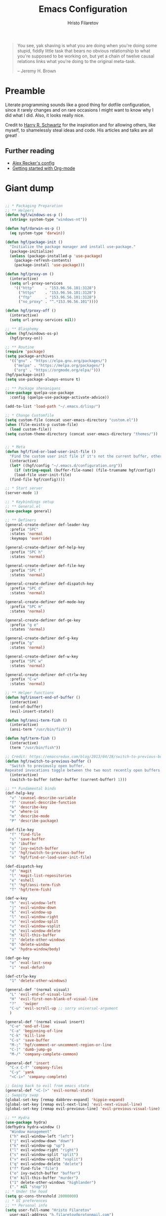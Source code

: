 #+TITLE: Emacs Configuration
#+AUTHOR: Hristo Filaretov
#+EMAIL: h.filaretov@protonmail.com
#+OPTIONS: toc:nil num:nil

#+begin_quote
You see, yak shaving is what you are doing when you're doing some stupid, fiddly little
task that bears no obvious relationship to what you're supposed to be working on, but
yet a chain of twelve causal relations links what you're doing to the original
meta-task.

-- Jeremy H. Brown
#+end_quote

* Preamble

Literate programming sounds like a good thing for dotfile configuration, since
it rarely changes and on rare occasions I might want to know why I did what I
did. Also, it looks really nice.

Credit to [[https://harryrschwartz.com/][Harry R. Schwartz]] for the inspiration and for allowing others, like
myself, to shamelessly steal ideas and code. His articles and talks are all great!

** Further reading
   - [[https://github.com/arecker/emacs.d][Alex Recker's config]]
   - [[https://www.youtube.com/watch?v=SzA2YODtgK4][Getting started with Org-mode]]

* Giant dump 
  
#+begin_src emacs-lisp

  ;; * Packaging Preparation
  ;; ** Helpers
  (defun hgf/windows-os-p ()
    (string= system-type "windows-nt"))

  (defun hgf/darwin-os-p ()
    (eq system-type 'darwin))

  (defun hgf/package-init ()
    "Initialize the package manager and install use-package."
    (package-initialize)
    (unless (package-installed-p 'use-package)
      (package-refresh-contents)
      (package-install 'use-package)))

  (defun hgf/proxy-on ()
    (interactive)
    (setq url-proxy-services
	  '(("http"     . "153.96.56.101:3128")
	    ("https"    . "153.96.56.101:3128")
	    ("ftp"      . "153.96.56.101:3128")
	    ("no_proxy" . "^.*153.96.56.101"))))

  (defun hgf/proxy-off ()
    (interactive)
    (setq url-proxy-services nil))

  ;; ** Blasphemy
  (when (hgf/windows-os-p)
    (hgf/proxy-on))

  ;; ** Routine
  (require 'package)
  (setq package-archives
	'(("gnu" . "https://elpa.gnu.org/packages/")
	  ("melpa" . "https://melpa.org/packages/")
	  ("org" . "https://orgmode.org/elpa/")))
  (hgf/package-init)
  (setq use-package-always-ensure t)

  ;; ** Package shenanigans
  (use-package quelpa-use-package
    :config (quelpa-use-package-activate-advice))

  (add-to-list 'load-path "~/.emacs.d/lisp/")

  ;; * Change Customfile
  (setq custom-file (concat user-emacs-directory "custom.el"))
  (when (file-exists-p custom-file)
    (load custom-file))
  (setq custom-theme-directory (concat user-emacs-directory "themes/"))


  ;; * Meta
  (defun hgf/find-or-load-user-init-file ()
    "Find the custom user init file if it's not the current buffer, otherwise load it."
    (interactive)
    (let* ((hgf/config "~/.emacs.d/configuration.org"))
      (if (string-equal (buffer-file-name) (file-truename hgf/config))
	  (load-file user-init-file)
	(find-file hgf/config))))

  ;; * Start server
  (server-mode 1)

  ;; * Keybindings setup
  ;; ** General.el
  (use-package general)

  ;; ** Definers
  (general-create-definer def-leader-key
    :prefix "SPC"
    :states 'normal
    :keymaps 'override)

  (general-create-definer def-help-key
    :prefix "SPC h"
    :states 'normal)

  (general-create-definer def-file-key
    :prefix "SPC f"
    :states 'normal)

  (general-create-definer def-dispatch-key
    :prefix "SPC d"
    :states 'normal)

  (general-create-definer def-mode-key
    :prefix "SPC m"
    :states 'normal)

  (general-create-definer def-ge-key
    :prefix "g e"
    :states 'normal)

  (general-create-definer def-g-key
    :prefix "g"
    :states 'normal)

  (general-create-definer def-w-key
    :prefix "SPC w"
    :states 'normal)

  (general-create-definer def-ctrlw-key
    :prefix "C-w"
    :states 'normal)

  ;; ** Helper functions
  (defun hgf/insert-end-of-buffer ()
    (interactive)
    (end-of-buffer)
    (evil-insert-state))

  (defun hgf/ansi-term-fish ()
    (interactive)
    (ansi-term "/usr/bin/fish"))

  (defun hgf/term-fish ()
    (interactive)
    (term "/usr/bin/fish"))

  ;; Credit: https://emacsredux.com/blog/2013/04/28/switch-to-previous-buffer/
  (defun hgf/switch-to-previous-buffer ()
    "Switch to previously open buffer.
  Repeated invocations toggle between the two most recently open buffers."
    (interactive)
    (switch-to-buffer (other-buffer (current-buffer) 1)))

  ;; ** Fundamental binds
  (def-help-key
    "v" 'counsel-describe-variable
    "f" 'counsel-describe-function
    "k" 'describe-key
    "w" 'where-is
    "m" 'describe-mode
    "P" 'describe-package)

  (def-file-key
    "f" 'find-file
    "s" 'save-buffer
    "b" 'ibuffer
    "o" 'ivy-switch-buffer
    "i" 'hgf/switch-to-previous-buffer
    "e" 'hgf/find-or-load-user-init-file)

  (def-dispatch-key
    "d" 'magit
    "l" 'magit-list-repositories
    "e" 'eshell
    "t" 'hgf/ansi-term-fish
    "T" 'hgf/term-fish)

  (def-w-key
    "h" 'evil-window-left
    "j" 'evil-window-down
    "k" 'evil-window-up
    "l" 'evil-window-right
    "s" 'evil-window-split
    "v" 'evil-window-vsplit
    "q" 'evil-window-delete
    "m" 'kill-this-buffer
    "1" 'delete-other-windows
    "0" 'delete-window
    "w" 'hydra-window/body)

  (def-ge-key
    "e" 'eval-last-sexp
    "i" 'eval-defun)

  (def-ctrlw-key
    "1" 'delete-other-windows)

  (general-def '(normal visual)
    "L" 'evil-end-of-visual-line
    "H" 'evil-first-non-blank-of-visual-line
    "?"   'swiper
    "C-u" 'evil-scroll-up ;; sorry universal-argument
    )

  (general-def '(normal visual insert)
    "C-e" 'end-of-line
    "C-a" 'beginning-of-line
    "C-k" 'kill-line
    "C-s" 'save-buffer
    "M-;" 'hgf/comment-or-uncomment-region-or-line
    "C-]" 'dumb-jump-go
    "M-/" 'company-complete-common)

  (general-def 'insert
    "C-x C-f" 'company-files
    "C-y" 'yank
    "<C-i>" 'company-complete)

  ;; Going back to evil from emacs state
  (general-def "<C-[>" 'evil-normal-state)
  ;; Swapity swap
  (global-set-key [remap dabbrev-expand] 'hippie-expand)
  (global-set-key [remap evil-next-line] 'evil-next-visual-line)
  (global-set-key [remap evil-previous-line] 'evil-previous-visual-line)

  ;; ** Hydra
  (use-package hydra)
  (defhydra hydra-window ()
    "Window management"
    ("h" evil-window-left "left")
    ("j" evil-window-down "down")
    ("k" evil-window-up "up")
    ("l" evil-window-right "right")
    ("s" evil-window-split "split")
    ("v" evil-window-vsplit "vsplit")
    ("q" evil-window-delete "delete")
    ("f" find-file "file")
    ("o" ivy-switch-buffer "buffer")
    ("m" kill-this-buffer "murder")
    ("1" delete-other-windows "highlander")
    ("." nil "stop"))
  ;; * Under the hood
  (setq gc-cons-threshold 20000000)
  ;; * UI preferences
  ;; ** Personal info
  (setq user-full-name "Hristo Filaretov"
	user-mail-address "h.filaretov@protonmail.com")

  ;; ** Startup
  (setq inhibit-startup-message t
	inhibit-startup-echo-area-message t
	initial-scratch-message nil)

  ;; ** Backups and saving
  (setq make-backup-files nil
	auto-save-default nil)

  ;; ** Disable GUI elements
  (menu-bar-mode 0)
  (scroll-bar-mode 0)
  (tool-bar-mode 0)

  ;; ** Shorter Prompts
  (fset 'yes-or-no-p 'y-or-n-p)

  ;; ** Fonts
  (cond ((hgf/windows-os-p)
	 (set-face-attribute 'default nil
			     :family "Inconsolata"
			     :height 120 ))
	((hgf/darwin-os-p)
	 (set-face-attribute 'default nil
			     :family "Source Code Pro"
			     :height 120
			     :weight 'semi-bold))
	(t
	 (set-face-attribute 'default nil
			     :family "Source Code Pro"
			     :height 100
			     :weight 'regular)))

  ;; ** Theme
  (defun hgf/toggle-theme ()
    "Toggle between solarized variants."
    (interactive)
    (if (equal (car custom-enabled-themes) dark-theme)
	(progn
	  (disable-theme dark-theme)
	  (load-theme light-theme))
      (progn
	(disable-theme light-theme)
	(load-theme dark-theme))))

  (use-package solarized-theme
    :config
    (setq solarized-use-variable-pitch nil
	  solarized-emphasize-indicators nil
	  solarized-high-contrast-mode-line nil
	  solarized-scale-org-headlines nil
	  solarized-height-plus-1 1.0
	  solarized-height-plus-2 1.0
	  solarized-height-plus-3 1.0
	  solarized-height-plus-4 1.0
	  dark-theme 'solarized-dark
	  light-theme 'solarized-light)
    (load-theme dark-theme t))

  ;; ** Cursor
  (blink-cursor-mode -1)

  ;; ** Scrolling
  (setq scroll-conservatively 100)

  ;; ** Help me remember things
  (use-package which-key
    :config
    (which-key-mode))

  ;; ** Parens
  (use-package highlight-sexp
    :ensure nil)

  (show-paren-mode t)

  ;; ** Bells
  (setq ring-bell-function 'ignore)
  ;; ** VC symlinks
  (setq vc-follow-symlinks t)

  ;; ** Modeline
  (use-package moody
    :config
    (setq x-underline-at-descent-line t)
    (moody-replace-mode-line-buffer-identification)
    (moody-replace-vc-mode)
    (column-number-mode t))

  (use-package minions
    :config
    (setq minions-mode-line-lighter ""
	  minions-mode-line-delimiters '("" . ""))
    (minions-mode 1))

  ;; ** Current line
  (hl-line-mode t)

  ;; * Typing Text
  ;; ** Curious Characters
  (setq default-input-method "TeX")
  ;; ** Commenting
  (defun hgf/comment-or-uncomment-region-or-line ()
    "Comments or uncomments the region or the current line if
  there's no active region. Credit to Harry R. Schwartz and his
  sensible-defaults package."
    (interactive)
    (let (beg end)
      (if (region-active-p)
	  (setq beg (region-beginning) end (region-end))
	(setq beg (line-beginning-position) end (line-end-position)))
      (comment-or-uncomment-region beg end)))

  ;; ** Scripts
  (add-hook 'after-save-hook
	    'executable-make-buffer-file-executable-if-script-p)

  ;; ** Completion
  ;; hippie expand is dabbrev expand on steroids
  (setq hippie-expand-try-functions-list '(try-expand-dabbrev
					   try-expand-dabbrev-all-buffers
					   try-expand-dabbrev-from-kill
					   try-complete-file-name-partially
					   try-complete-file-name
					   try-expand-all-abbrevs
					   try-expand-list
					   try-expand-line
					   try-complete-lisp-symbol-partially
					   try-complete-lisp-symbol))

  ;; ** Being all fancy
  ;; Note: very nice when paired with elfeed
  (use-package olivetti)

  ;; ** Visual lines
  (global-visual-line-mode 1)
  (fringe-mode '(0 . 0))

  ;; ** Filling
  (setq-default fill-column 90)

  ;; ** Aggressive-indent-mode
  (use-package aggressive-indent
    :config
    (global-aggressive-indent-mode 1)
    (add-to-list 'aggressive-indent-excluded-modes '(python-mode rst-mode)))
  ;; ** Subword for programming
  (add-hook 'prog-mode-hook 'subword-mode)
  ;; ** No double space
  (setq sentence-end-double-space nil)
  ;; ** Undoing
  (use-package undo-tree)
  ;; ** Dumb-jump
  (use-package dumb-jump
    :config
    (setq dumb-jump-selector 'ivy))
  ;; * Major mode configuration
  ;; ** LISPS
  ;; *** General
  (defun lisp-modes ())

  ;; *** Common Lisp
  (use-package slime
    :mode (("\\.cl\\'" . common-lisp-mode))
    :config
    (setq inferior-lisp-program "/bin/sbcl")
    (setq slime-contribs '(slime-fancy)))

  (add-hook 'lisp-mode-hook 'lisp-modes)
  (add-hook 'racket-mode-hook 'lisp-modes)
  (add-hook 'emacs-lisp-mode-hook 'lisp-modes)

  ;; *** Racket
  (use-package racket-mode)
  (use-package scribble-mode)

  ;; ** C mode
  (defun c-lineup-arglist-tabs-only (ignored)
    "Line up argument lists by tabs, not spaces"
    (let* ((anchor (c-langelem-pos c-syntactic-element))
	   (column (c-langelem-2nd-pos c-syntactic-element))
	   (offset (- (1+ column) anchor))
	   (steps (floor offset c-basic-offset)))
      (* (max steps 1)
	 c-basic-offset)))

  (c-add-style
   "linux-tabs-only"
   '("linux" (c-offsets-alist
	      (arglist-cont-nonempty
	       c-lineup-gcc-asm-reg
	       c-lineup-arglist-tabs-only))))

  (defun ccc-astyle ()
    "Format C++ code with astyle."
    (interactive)
    (let (beg end)
      (if (region-active-p)
	  (setq beg (region-beginning)
		end (region-end))
	(setq beg (point-min)
	      end (point-max)))
      (shell-command-on-region
       beg end
       "astyle --style=linux -t"
       nil t)))

  (add-hook 'c-mode-hook
	    (lambda ()
	      (setq indent-tabs-mode t)
	      (setq show-trailing-whitespace t)
	      (c-set-style "linux-tabs-only")))

  (add-hook 'c++-mode-hook
	    (lambda ()
	      (setq indent-tabs-mode t)
	      (setq show-trailing-whitespace t)
	      (c-set-style "linux-tabs-only")))

  ;; ** Org mode
  (use-package org)
  (use-package htmlize)

  (add-hook 'org-mode-hook 'auto-fill-mode)

  (setq org-adapt-indentation t
	org-hide-leading-stars t
	org-src-fontify-natively t
	org-src-preserve-indentation t
	org-src-tab-acts-natively t
	org-goto-interface 'outline-path-completionp
	org-outline-path-complete-in-steps nil
	org-M-RET-may-split-line nil)

  (use-package ox-extra
    :ensure org-plus-contrib
    :config
    (ox-extras-activate '(ignore-headlines)))


  (setq org-publish-project-alist
	'(("org-notes"
	   :base-directory "~/Documents/blog/org/"
	   :base-extension "org"
	   :publishing-directory "~/Documents/blog/public_html/"
	   :recursive t
	   :publishing-function org-html-publish-to-html
	   :headline-levels 4
	   :auto-preamble t
	   )
	  ("org-static"
	   :base-directory "~/Documents/blog/org/"
	   :base-extension "css\\|js\\|png\\|jpg\\|gif\\|pdf\\|mp3\\|ogg\\|swf"
	   :publishing-directory "~/Documents/blog/public_html/"
	   :recursive t
	   :publishing-function org-publish-attachment
	   )
	  (" org" :components ("org-notes" "org-static"))))

  (with-eval-after-load 'ox-latex
    (add-to-list 'org-latex-classes
		 '("book"
		   "\\documentclass{book}\n[NO-DEFAULT-PACKAGES]\n[EXTRA]\n"
		   ("\\chapter{%s}" . "\\chapter*{%s}")
		   ("\\section{%s}" . "\\section*{%s}")
		   ("\\subsection{%s}" . "\\subsection*{%s}")
		   ("\\subsubsection{%s}" . "\\subsubsection*{%s}"))))

  (general-def 'normal org-mode-map
    "M-i" 'org-goto
    ">" 'org-do-demote
    "<" 'org-do-promote
    "<backtab>" 'org-shifttab)

  (def-g-key
    :keymaps 'org-mode-map
    "t" 'org-todo
    "x" 'org-open-at-point)

  (def-file-key 'normal org-mode-map
    "n" 'org-narrow-to-subtree
    "w" 'widen)

  ;; ** LaTex mode
  (use-package tex
    :defer t
    :ensure auctex
    :config
    (setq TeX-auto-save t)
    (setq TeX-parse-self t)
    (setq TeX-master nil)
    (setq TeX-PDF-mode t))

  (use-package auctex-latexmk
    :config
    (auctex-latexmk-setup)
    (setq auctex-latexmk-inherit-TeX-PDF-mode t))

  (defun hgf--latex-hook ()
    (progn
      (setq ispell-parser 'tex)
      (auto-fill-mode t)
      (TeX-source-correlate-mode 1)))

  (add-hook 'LaTeX-mode-hook 'hgf--latex-hook)

  ;; to use pdfview with auctex
  (unless (hgf/windows-os-p)
    (setq TeX-view-program-selection '((output-pdf "PDF Tools"))
	  TeX-view-program-list '(("PDF Tools" TeX-pdf-tools-sync-view))))

  ;; to have the buffer refresh after compilation
  (add-hook 'TeX-after-compilation-finished-functions
	    #'TeX-revert-document-buffer)

  (defun hgf--bibtex-hook ()
    (progn
      (setq comment-start "%")))

  (add-hook 'bibtex-mode-hook 'hgf--bibtex-hook)

  (setq-default TeX-auto-save t)
  (setq-default TeX-parse-self t)
  (setq-default TeX-PDF-mode t)
  (setq-default TeX-auto-local "~/.emacs.d/auctex-auto")
  (setq bibtex-dialect 'biblatex)

  ;; ** Eshell
  (defun hgf--eshell-hook ()
    (progn
      (def-g-key
	:keymaps 'eshell-mode-map
	"i" 'hgf/insert-end-of-buffer)
      (general-def 'eshell-mode-map
	[remap beginning-of-line] 'eshell-bol)
      (general-define-key
       :states 'normal
       :keymaps 'eshell-mode-map
       (kbd "C-p") 'eshell-previous-matching-input-from-input
       (kbd "C-n") 'eshell-next-matching-input-from-input)))

  (add-hook 'eshell-mode-hook 'hgf--eshell-hook)

  (setq eshell-visual-commands '(top))
  (defalias 'ff #'find-file)

  ;; ** Term
  (add-hook 'term-mode-hook #'toggle-truncate-line 1)

  ;; ** Markdown
  (use-package markdown-mode
    :mode (("README\\.md\\'" . markdown-mode)
	   ("\\.md\\'" . markdown-mode)
	   ("\\.markdown\\'" . markdown-mode)))

  ;; ** Fish
  (use-package fish-mode)

  ;; ** Python
  (use-package python-mode
    :config
    (setq py-shell-name "python3")
    (setq python-shell-interpreter "python3")
    (add-to-list 'exec-path "~/.local/bin"))

  (use-package elpy
    :config
    (elpy-enable)
    (setq elpy-shell-use-project-root nil))

  (remove-hook 'elpy-modules 'elpy-module-flymake)
  (remove-hook 'elpy-modules 'elpy-module-company)
  (remove-hook 'elpy-modules 'elpy-module-django)
  (remove-hook 'elpy-modules 'elpy-module-highlight-indentation)

  (defun hgf/python-mode-hook ()
    (progn
      (add-to-list 'company-backends 'company-jedi)
      (jedi:setup)))

  (use-package company-jedi
    :config
    (add-hook 'python-mode-hook 'hgf/python-mode-hook)
    (setq jedi:complete-on-dot t))

  (use-package blacken)

  (setenv "WORKON_HOME" "~/.miniconda3/envs/")
  (def-mode-key
    :keymaps 'python-mode-map
    "f" 'blacken-buffer)

  ;; ** Rust
  (use-package rust-mode)
  (use-package racer)
  (use-package cargo)
  (defun hgf--rust-hook ()
    (progn
      (racer-mode 1)
      (cargo-minor-mode 1)))

  (add-hook 'rust-mode-hook 'hgf--rust-hook)

  ;; ** Yaml
  (use-package yaml-mode)

  ;; ** ReStructured Text
  (eval-after-load "rst"
    '(setq rst-mode-map (make-sparse-keymap)))
  ;; ** Ledger
  (use-package ledger-mode)

  (use-package evil-ledger
    :after '(ledger-mode evil-mode)
    :config
    (add-hook 'ledger-mode-hook 'evil-ledger-mode))

  ;; * Minor mode configuration
  ;; ** Outshine
  (use-package outshine
    :config
    (setq outshine-startup-folded-p t))

  (add-hook 'conf-mode-hook #'outshine-mode 1)
  (add-hook 'prog-mode-hook #'outshine-mode 1)
  (add-hook 'bibtex-mode-hook #'outshine-mode 1)
  (add-hook 'LaTeX-mode-hook #'outshine-mode 1)

  (general-def 'normal outshine-mode-map
    "M-i" 'outshine-imenu
    "<backtab>" 'outshine-cycle-buffer
    "<tab>" 'evil-toggle-fold)

  (def-file-key 'normal outshine-mode-map
    "n" 'outshine-narrow-to-subtree
    "w" 'widen)

  ;; ** Evil
  ;; *** Init
  (use-package evil
    :init
    (setq evil-want-integration t)
    (setq evil-want-keybinding nil)
    (setq evil-want-abbrev-expand-on-insert-exit nil)
    :config
    (evil-mode 1)
    (setq evil-emacs-state-cursor '(bar)))

  (use-package evil-collection
    :after evil
    :ensure t
    :config
    (evil-collection-init))

  (use-package evil-magit)

  (use-package evil-surround
    :config
    (global-evil-surround-mode 1))

  (use-package evil-exchange
    :config
    (evil-exchange-cx-install))

  ;; *** Escape from Emacs state
  (global-set-key (kbd "<escape>") 'evil-normal-state)
  (when (window-system)
    ;; Separate C-[ and ESC when a window system is available
    (progn
      (define-key input-decode-map [?\C-\[] (kbd "<C-[>"))
      (define-key input-decode-map [?\C-i] (kbd "<C-i>"))))

  ;; *** Keybindings
  (defun hgf/outline-show-complete-outline ()
    "Outline: show all, then hide body."
    (interactive)
    (outline-show-all)
    (outline-hide-body))
  ;; ** Company
  (use-package company)
  (add-hook 'after-init-hook 'global-company-mode)


  ;; ** Rainbow mode
  (use-package rainbow-mode)
  ;; ** Ivy
  (use-package ivy
    :config
    (ivy-mode 1)
    (setq ivy-use-virtual-buffers t
	  enable-recursive-minibuffers t
	  ivy-initial-inputs-alist nil
	  count-format "(%d/%d) "))

  (use-package counsel
    :config
    (counsel-mode 1)
    (use-package flx)
    (use-package smex))

  ;; ** Magit
  (use-package magit)

  (defun hgf/list-subdirs (dir)
    "List all subdirs, not recursive, absolute names, DIR shouldn't have a / at the end."
    (let ((base dir)
	  (result))
      (dolist (f (directory-files base) result)
	(let ((name (concat base "/" f)))
	  (when (and (file-directory-p name)
		     (not (equal f ".."))
		     (not (equal f ".")))
	    (add-to-list 'result name))))
      result))

  (defun hgf/contains-git-repo-p (dir)
    "Check if there's  a .git directory in DIR."
    (let ((dirs (directory-files dir)))
      (member ".git" dirs)))

  (defun hgf/filter-git-repos (dirs)
    "Remove all directories without a .git subdirectory in DIRS."
    (let ((result))
      (dolist (dir dirs result)
	(when (hgf/contains-git-repo-p dir)
	  (add-to-list 'result dir)))
      result))

  (defun hgf/make-magit-repolist (dirs)
    "Make a list of the form (dir 0) for the magit-list-repositories function."
    (let ((result))
      (dolist (dir dirs result)
	(add-to-list 'result `(,dir 0)))
      result))

  (defun hgf/repolist-refresh ()
    (setq magit-repository-directories
	  (hgf/make-magit-repolist
	   (hgf/filter-git-repos
	    (hgf/list-subdirs "~/Development")))))

  (advice-add 'magit-list-repositories :before #'hgf/repolist-refresh)

  (setq magit-repolist-columns
	'(("Name" 12 magit-repolist-column-ident nil)
	  ("Branch" 10 magit-repolist-column-branch nil)
	  ("Dirty" 6 magit-repolist-column-dirty nil)
	  ("B<U" 3 magit-repolist-column-unpulled-from-upstream
	   ((:right-align t)
	    (:help-echo "Upstream changes not in branch")))
	  ("B>U" 3 magit-repolist-column-unpushed-to-upstream
	   ((:right-align t)
	    (:help-echo "Local changes not in upstream")))
	  ("Version" 30 magit-repolist-column-version nil)
	  ("Path" 99 magit-repolist-column-path nil)))
  ;; ** Projectile
  (use-package projectile
    :config
    (general-def '(normal visual insert) "C-p" 'projectile-find-file)
    (setq projectile-completion-system 'ivy
	  projectile-switch-project-action 'projectile-dired
	  projectile-require-project-root nil))
  ;; * RSS
  (use-package elfeed
    :config
    (setq elfeed-feeds
	  '("http://nullprogram.com/feed/"
	    "https://harryrschwartz.com/atom.xml"
	    "https://www.jvns.ca/atom.xml"
	    "https://emptysqua.re/blog/index.xml"
	    "http://feeds2.feedburner.com/stevelosh")))
  ;; * Snippets

  (use-package yasnippet
    :config
    (setq yas/indent-line nil))
  (yas-global-mode t)

#+end_src

